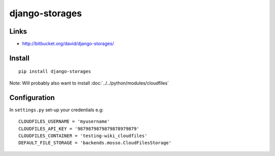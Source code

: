django-storages
***************

Links
=====

- http://bitbucket.org/david/django-storages/

Install
=======

::

  pip install django-storages

Note: Will probably also want to install
:doc:`../../python/modules/cloudfiles`

Configuration
=============

In ``settings.py`` set-up your credentials e.g:

::

  CLOUDFILES_USERNAME = 'myusername'
  CLOUDFILES_API_KEY = '9879879879879878979879'
  CLOUDFILES_CONTAINER = 'testing-wiki_cloudfiles'
  DEFAULT_FILE_STORAGE = 'backends.mosso.CloudFilesStorage'

